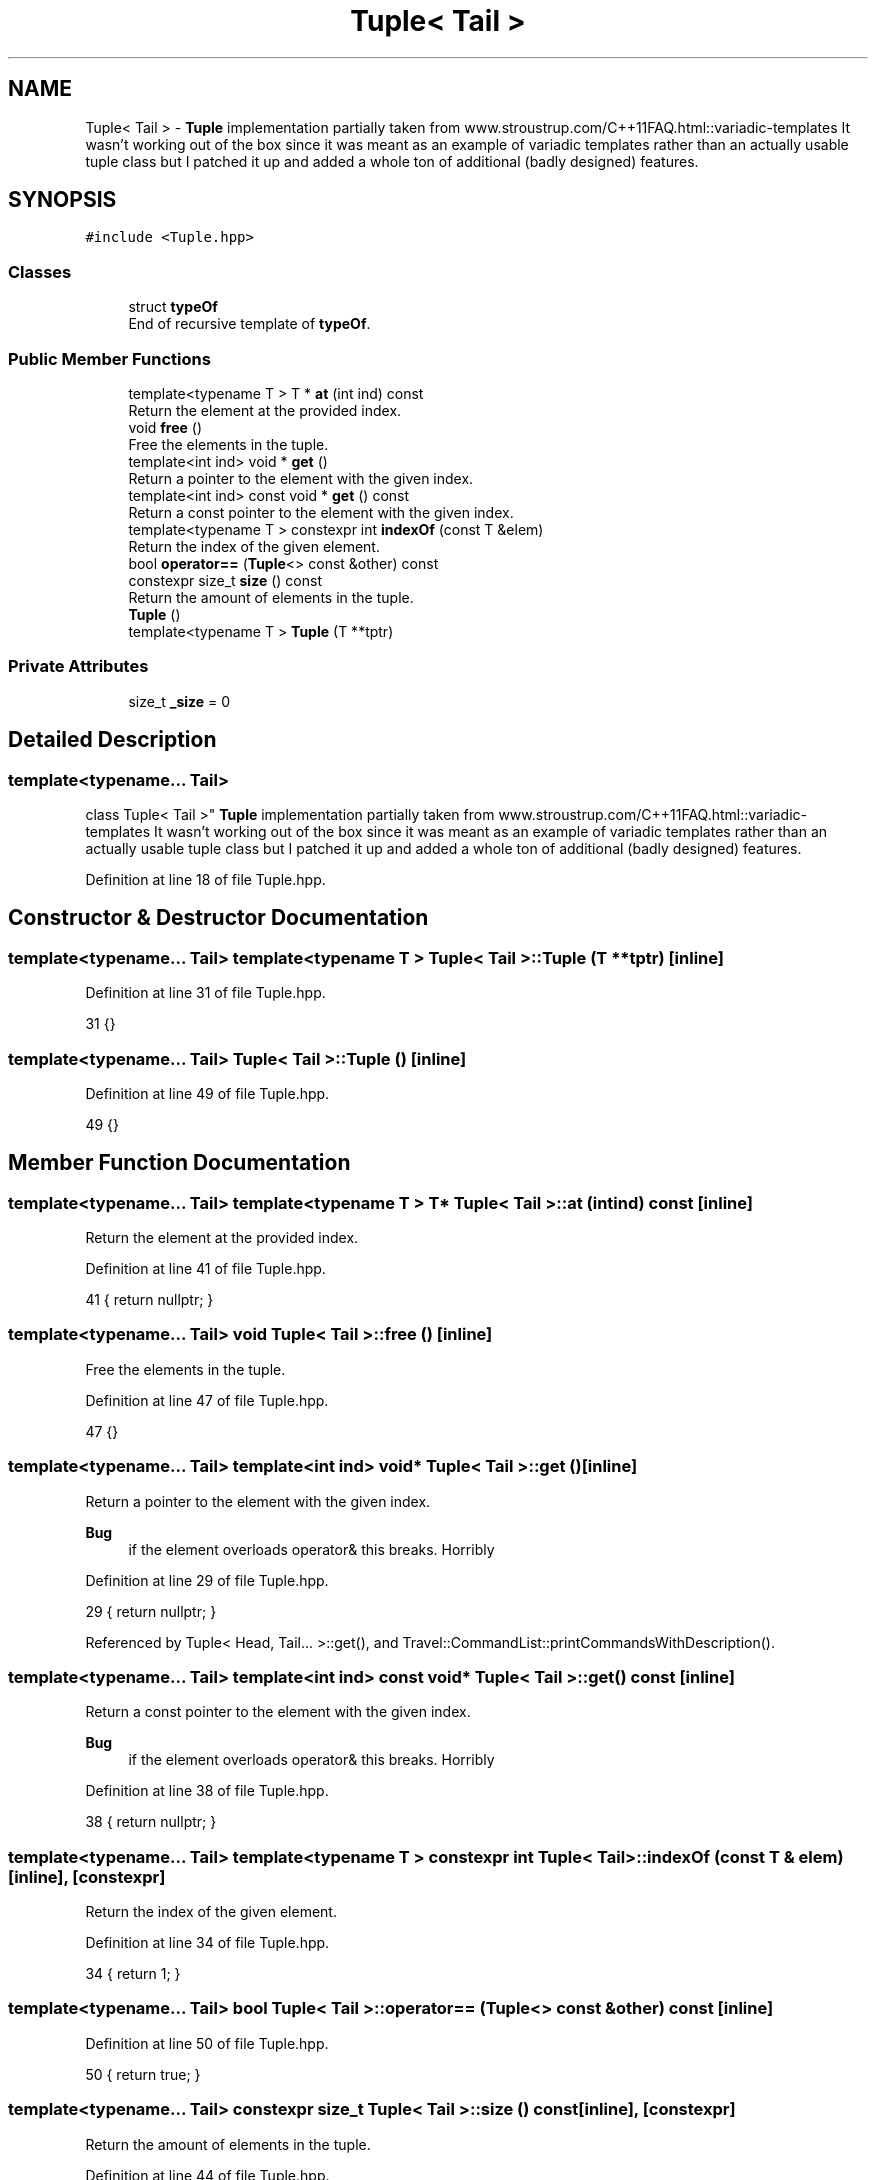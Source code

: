 .TH "Tuple< Tail >" 3 "Wed Jun 10 2020" "Version 1.0" "Traveller's App" \" -*- nroff -*-
.ad l
.nh
.SH NAME
Tuple< Tail > \- \fBTuple\fP implementation partially taken from www\&.stroustrup\&.com/C++11FAQ\&.html::variadic-templates It wasn't working out of the box since it was meant as an example of variadic templates rather than an actually usable tuple class but I patched it up and added a whole ton of additional (badly designed) features\&.  

.SH SYNOPSIS
.br
.PP
.PP
\fC#include <Tuple\&.hpp>\fP
.SS "Classes"

.in +1c
.ti -1c
.RI "struct \fBtypeOf\fP"
.br
.RI "End of recursive template of \fBtypeOf\fP\&. "
.in -1c
.SS "Public Member Functions"

.in +1c
.ti -1c
.RI "template<typename T > T * \fBat\fP (int ind) const"
.br
.RI "Return the element at the provided index\&. "
.ti -1c
.RI "void \fBfree\fP ()"
.br
.RI "Free the elements in the tuple\&. "
.ti -1c
.RI "template<int ind> void * \fBget\fP ()"
.br
.RI "Return a pointer to the element with the given index\&. "
.ti -1c
.RI "template<int ind> const void * \fBget\fP () const"
.br
.RI "Return a const pointer to the element with the given index\&. "
.ti -1c
.RI "template<typename T > constexpr int \fBindexOf\fP (const T &elem)"
.br
.RI "Return the index of the given element\&. "
.ti -1c
.RI "bool \fBoperator==\fP (\fBTuple\fP<> const &other) const"
.br
.ti -1c
.RI "constexpr size_t \fBsize\fP () const"
.br
.RI "Return the amount of elements in the tuple\&. "
.ti -1c
.RI "\fBTuple\fP ()"
.br
.ti -1c
.RI "template<typename T > \fBTuple\fP (T **tptr)"
.br
.in -1c
.SS "Private Attributes"

.in +1c
.ti -1c
.RI "size_t \fB_size\fP = 0"
.br
.in -1c
.SH "Detailed Description"
.PP 

.SS "template<typename\&.\&.\&. Tail>
.br
class Tuple< Tail >"
\fBTuple\fP implementation partially taken from www\&.stroustrup\&.com/C++11FAQ\&.html::variadic-templates It wasn't working out of the box since it was meant as an example of variadic templates rather than an actually usable tuple class but I patched it up and added a whole ton of additional (badly designed) features\&. 
.PP
Definition at line 18 of file Tuple\&.hpp\&.
.SH "Constructor & Destructor Documentation"
.PP 
.SS "template<typename\&.\&.\&. Tail> template<typename T > \fBTuple\fP< Tail >::\fBTuple\fP (T ** tptr)\fC [inline]\fP"

.PP
Definition at line 31 of file Tuple\&.hpp\&.
.PP
.nf
31 {}
.fi
.SS "template<typename\&.\&.\&. Tail> \fBTuple\fP< Tail >::\fBTuple\fP ()\fC [inline]\fP"

.PP
Definition at line 49 of file Tuple\&.hpp\&.
.PP
.nf
49 {}
.fi
.SH "Member Function Documentation"
.PP 
.SS "template<typename\&.\&.\&. Tail> template<typename T > T* \fBTuple\fP< Tail >::at (int ind) const\fC [inline]\fP"

.PP
Return the element at the provided index\&. 
.PP
Definition at line 41 of file Tuple\&.hpp\&.
.PP
.nf
41 { return nullptr; }
.fi
.SS "template<typename\&.\&.\&. Tail> void \fBTuple\fP< Tail >::free ()\fC [inline]\fP"

.PP
Free the elements in the tuple\&. 
.PP
Definition at line 47 of file Tuple\&.hpp\&.
.PP
.nf
47 {}
.fi
.SS "template<typename\&.\&.\&. Tail> template<int ind> void* \fBTuple\fP< Tail >::get ()\fC [inline]\fP"

.PP
Return a pointer to the element with the given index\&. 
.PP
\fBBug\fP
.RS 4
if the element overloads operator& this breaks\&. Horribly 
.RE
.PP

.PP
Definition at line 29 of file Tuple\&.hpp\&.
.PP
.nf
29 { return nullptr; }
.fi
.PP
Referenced by Tuple< Head, Tail\&.\&.\&. >::get(), and Travel::CommandList::printCommandsWithDescription()\&.
.SS "template<typename\&.\&.\&. Tail> template<int ind> const void* \fBTuple\fP< Tail >::get () const\fC [inline]\fP"

.PP
Return a const pointer to the element with the given index\&. 
.PP
\fBBug\fP
.RS 4
if the element overloads operator& this breaks\&. Horribly 
.RE
.PP

.PP
Definition at line 38 of file Tuple\&.hpp\&.
.PP
.nf
38 { return nullptr; }
.fi
.SS "template<typename\&.\&.\&. Tail> template<typename T > constexpr int \fBTuple\fP< Tail >::indexOf (const T & elem)\fC [inline]\fP, \fC [constexpr]\fP"

.PP
Return the index of the given element\&. 
.PP
Definition at line 34 of file Tuple\&.hpp\&.
.PP
.nf
34 { return 1; }
.fi
.SS "template<typename\&.\&.\&. Tail> bool \fBTuple\fP< Tail >::operator== (\fBTuple\fP<> const & other) const\fC [inline]\fP"

.PP
Definition at line 50 of file Tuple\&.hpp\&.
.PP
.nf
50 { return true; }
.fi
.SS "template<typename\&.\&.\&. Tail> constexpr size_t \fBTuple\fP< Tail >::size () const\fC [inline]\fP, \fC [constexpr]\fP"

.PP
Return the amount of elements in the tuple\&. 
.PP
Definition at line 44 of file Tuple\&.hpp\&.
.PP
.nf
44 { return _size; }
.fi
.PP
Referenced by Tuple< Head, Tail\&.\&.\&. >::indexOf()\&.
.SH "Member Data Documentation"
.PP 
.SS "template<typename\&.\&.\&. Tail> size_t \fBTuple\fP< Tail >::_size = 0\fC [private]\fP"

.PP
Definition at line 20 of file Tuple\&.hpp\&.
.PP
Referenced by Tuple< Tail\&.\&.\&. >::size(), and Tuple< Head, Tail\&.\&.\&. >::size()\&.

.SH "Author"
.PP 
Generated automatically by Doxygen for Traveller's App from the source code\&.
